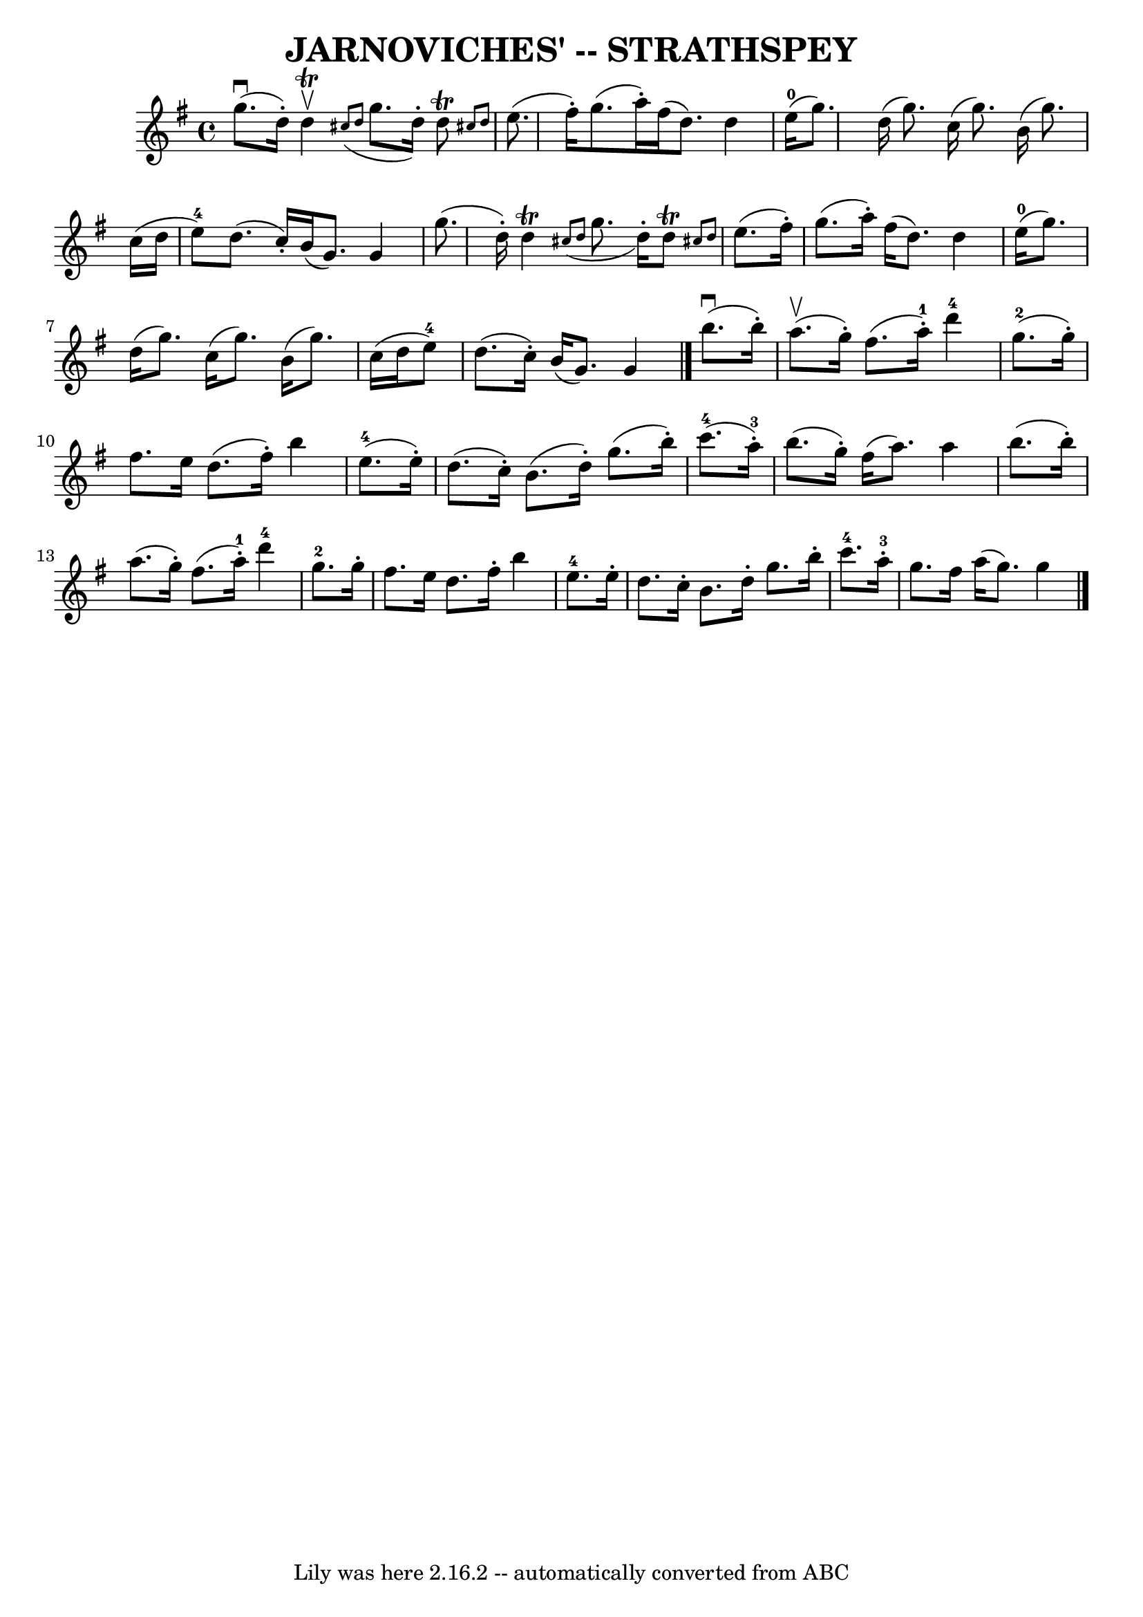 \version "2.7.40"
\header {
	book = "Ryan's Mammoth Collection of Fiddle Tunes"
	crossRefNumber = "1"
	footnotes = ""
	tagline = "Lily was here 2.16.2 -- automatically converted from ABC"
	title = "JARNOVICHES' -- STRATHSPEY"
}
voicedefault =  {
\set Score.defaultBarType = "empty"

 \override Staff.TimeSignature #'style = #'C
 \time 4/4 \key g \major     g''8. (^\downbow   d''16 -. -)   d''4 
^\trill^\upbow   \grace {    cis''8 (   d''8  }   g''8.    d''16 -. -)   d''8 
^\trill \grace {    cis''!8    d''8  }       \bar "|"   e''8. (   fis''16 -. -) 
  g''8. (   a''16 -. -)   fis''16 (   d''8.  -)   d''4        \bar "|"     
e''16-0(   g''8.  -)   d''16 (   g''8.  -)   c''16 (   g''8.  -)   b'16 (   
g''8.  -)       \bar "|"   c''16 (   d''16    e''8-4 -)   d''8. (   c''16 -. 
-)   b'16 (   g'8.  -)   g'4    \bar "|"     \bar "|"   g''8. (   d''16 -. -)   
d''4 ^\trill   \grace {    cis''8 (   d''8  }   g''8.    d''16 -. -)   d''8 
^\trill \grace {    cis''!8    d''8  }       \bar "|"   e''8. (   fis''16 -. -) 
  g''8. (   a''16 -. -)   fis''16 (   d''8.  -)   d''4        \bar "|"     
e''16-0(   g''8.  -)   d''16 (   g''8.  -)   c''16 (   g''8.  -)   b'16 (   
g''8.  -)       \bar "|"   c''16 (   d''16    e''8-4 -)   d''8. (   c''16 -. 
-)   b'16 (   g'8.  -)   g'4    \bar "|."       b''8. (^\downbow   b''16 -. -)  
   a''8. (^\upbow   g''16 -. -)   fis''8. (   a''16-1-. -)     d'''4-4    
   \bar "|"     g''8.-2(   g''16 -. -)   fis''8.    e''16    d''8. (   
fis''16 -. -)   b''4        \bar "|"     e''8.-4(   e''16 -. -)   d''8. (   
c''16 -. -)   b'8. (   d''16 -. -)   g''8. (   b''16 -. -)       \bar "|"     
c'''8.-4(   a''16-3-. -)   b''8. (   g''16 -. -)   fis''16 (   a''8.  -)  
 a''4    \bar "|"     \bar "|"   b''8. (   b''16 -. -)   a''8. (   g''16 -. -)  
 fis''8. (   a''16-1-. -)     d'''4-4       \bar "|"     g''8.-2   
g''16 -.   fis''8.    e''16    d''8.    fis''16 -.   b''4        \bar "|"     
e''8.-4   e''16 -.   d''8.    c''16 -.   b'8.    d''16 -.   g''8.    b''16 
-.       \bar "|"     c'''8.-4   a''16-3-.   g''8.    fis''16    a''16 (  
 g''8.  -)   g''4    \bar "|."   
}

\score{
    <<

	\context Staff="default"
	{
	    \voicedefault 
	}

    >>
	\layout {
	}
	\midi {}
}

